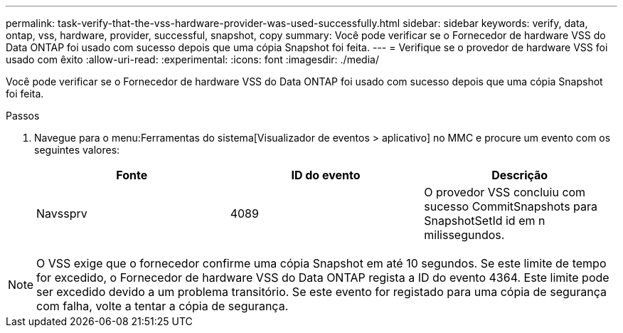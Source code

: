 ---
permalink: task-verify-that-the-vss-hardware-provider-was-used-successfully.html 
sidebar: sidebar 
keywords: verify, data, ontap, vss, hardware, provider, successful, snapshot, copy 
summary: Você pode verificar se o Fornecedor de hardware VSS do Data ONTAP foi usado com sucesso depois que uma cópia Snapshot foi feita. 
---
= Verifique se o provedor de hardware VSS foi usado com êxito
:allow-uri-read: 
:experimental: 
:icons: font
:imagesdir: ./media/


[role="lead"]
Você pode verificar se o Fornecedor de hardware VSS do Data ONTAP foi usado com sucesso depois que uma cópia Snapshot foi feita.

.Passos
. Navegue para o menu:Ferramentas do sistema[Visualizador de eventos > aplicativo] no MMC e procure um evento com os seguintes valores:
+
|===
| Fonte | ID do evento | Descrição 


 a| 
Navssprv
 a| 
4089
 a| 
O provedor VSS concluiu com sucesso CommitSnapshots para SnapshotSetId id em n milissegundos.

|===



NOTE: O VSS exige que o fornecedor confirme uma cópia Snapshot em até 10 segundos. Se este limite de tempo for excedido, o Fornecedor de hardware VSS do Data ONTAP regista a ID do evento 4364. Este limite pode ser excedido devido a um problema transitório. Se este evento for registado para uma cópia de segurança com falha, volte a tentar a cópia de segurança.
